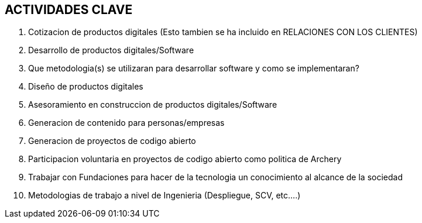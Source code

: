 ## ACTIVIDADES  CLAVE

1. Cotizacion de productos digitales (Esto tambien se ha incluido en RELACIONES CON LOS CLIENTES)
2. Desarrollo de productos digitales/Software
3. Que metodologia(s) se utilizaran para desarrollar software y como se implementaran?
4. Diseño de productos digitales
5. Asesoramiento en construccion de productos digitales/Software
6. Generacion de contenido para personas/empresas
7. Generacion de proyectos de codigo abierto
8. Participacion voluntaria en proyectos de codigo abierto como politica de Archery
9. Trabajar con Fundaciones para hacer de la tecnologia un conocimiento al alcance de la sociedad
10. Metodologias de trabajo a nivel de Ingenieria (Despliegue, SCV, etc....)

